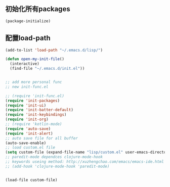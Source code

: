 ** 初始化所有packages
#+BEGIN_SRC emacs-lisp
(package-initialize)
#+END_SRC

** 配置load-path
#+BEGIN_SRC emacs-lisp
(add-to-list 'load-path "~/.emacs.d/lisp/")

(defun open-my-init-file()
  (interactive)
  (find-file "~/.emacs.d/init.el"))


;; add more personal func
;; new init-func.el

;; (require 'init-func.el)
(require 'init-packages)
(require 'init-ui)
(require 'init-batter-default)
(require 'init-keybindings)
(require 'init-org)
;; (require 'kotlin-mode)
(require 'auto-save)
(require 'init-alert)
;; auto save file for all buffer
(auto-save-enable)
;; load custom.el file
(setq custom-file (expand-file-name "lisp/custom.el" user-emacs-directory))
;; paredit-mode dependces clojure-mode-hook
;; keywords useing method: http://xuzhengchao.com/emacs/emacs-ide.html
;; (add-hook 'clojure-mode-hook 'paredit-mode)


(load-file custom-file)    
#+END_SRC

